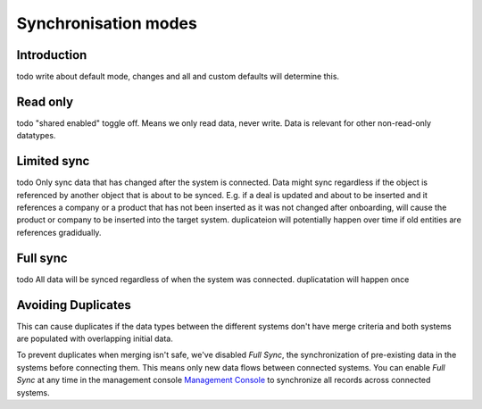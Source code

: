 .. _sync_modes:

=====================
Synchronisation modes
=====================


Introduction
------------

todo write about default mode, changes and all and custom defaults will determine this.

Read only
---------

todo "shared enabled" toggle off. Means we only read data, never write. Data is relevant for other non-read-only datatypes.

Limited sync
------------

todo Only sync data that has changed after the system is connected. Data might sync regardless if the object is referenced by another object that is about to be synced. E.g. if a deal is updated and about to be inserted and it references a company or a product that has not been inserted as it was not changed after onboarding, will cause the product or company to be inserted into the target system. duplicateion will potentially happen over time if old entities are references gradidually.

Full sync
---------

todo All data will be synced regardless of when the system was connected. duplicatation will happen once


.. _avoid_duplicates:

Avoiding Duplicates
-------------------

This can cause duplicates if the data types between the different systems don't have merge criteria and both systems are populated with overlapping initial data. 

To prevent duplicates when merging isn't safe, we've disabled `Full Sync`, the synchronization of pre-existing data in the systems before connecting them. This means only new data flows between connected systems. You can enable `Full Sync` at any time in the management console `Management Console <https://talk.sesam.cloud/onboarding>`_  to synchronize all records across connected systems.